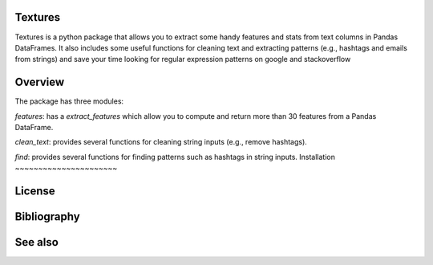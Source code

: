 
Textures
~~~~~~~~~~~~~~~~~~~~~~
Textures is a python package that allows you to extract some handy features and stats from text columns in Pandas DataFrames.
It also includes some useful functions for cleaning text and extracting patterns (e.g., hashtags and emails from strings) and save your time looking for regular expression patterns on google and stackoverflow

Overview
~~~~~~~~~~~~~~~~~~~~~~
The package has three modules:

`features`: has a `extract_features` which allow you to compute and return more than 30 features from a Pandas DataFrame.

`clean_text`: provides several functions for cleaning string inputs (e.g., remove hashtags).

`find`: provides several functions for finding patterns such as hashtags in string inputs.
Installation
~~~~~~~~~~~~~~~~~~~~~~



License
~~~~~~~~~~~~~~~~~~~~~~




Bibliography
~~~~~~~~~~~~~~~~~~~~~~

See also
~~~~~~~~~~~~~~~~~~~~~~
